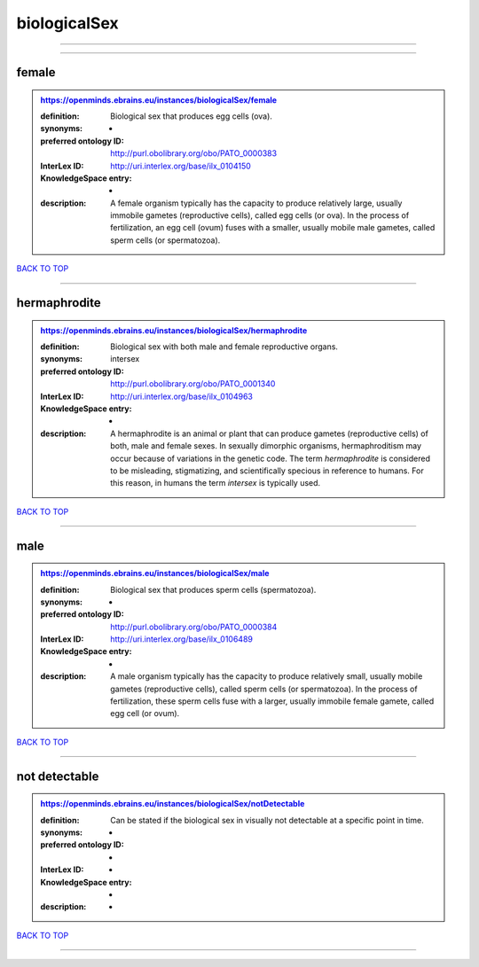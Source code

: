 #############
biologicalSex
#############

------------

------------

female
------

.. admonition:: https://openminds.ebrains.eu/instances/biologicalSex/female

   :definition: Biological sex that produces egg cells (ova).
   :synonyms: -
   :preferred ontology ID: http://purl.obolibrary.org/obo/PATO_0000383
   :InterLex ID: http://uri.interlex.org/base/ilx_0104150
   :KnowledgeSpace entry: -
   :description: A female organism typically has the capacity to produce relatively large, usually immobile gametes (reproductive cells), called egg cells (or ova). In the process of fertilization, an egg cell (ovum) fuses with a smaller, usually mobile male gametes, called sperm cells (or spermatozoa).

`BACK TO TOP <biologicalSex_>`_

------------

hermaphrodite
-------------

.. admonition:: https://openminds.ebrains.eu/instances/biologicalSex/hermaphrodite

   :definition: Biological sex with both male and female reproductive organs.
   :synonyms: intersex
   :preferred ontology ID: http://purl.obolibrary.org/obo/PATO_0001340
   :InterLex ID: http://uri.interlex.org/base/ilx_0104963
   :KnowledgeSpace entry: -
   :description: A hermaphrodite is an animal or plant that can produce gametes (reproductive cells) of both, male and female sexes. In sexually dimorphic organisms, hermaphroditism may occur because of variations in the genetic code. The term *hermaphrodite* is considered to be misleading, stigmatizing, and scientifically specious in reference to humans. For this reason, in humans the term *intersex* is typically used.

`BACK TO TOP <biologicalSex_>`_

------------

male
----

.. admonition:: https://openminds.ebrains.eu/instances/biologicalSex/male

   :definition: Biological sex that produces sperm cells (spermatozoa).
   :synonyms: -
   :preferred ontology ID: http://purl.obolibrary.org/obo/PATO_0000384
   :InterLex ID: http://uri.interlex.org/base/ilx_0106489
   :KnowledgeSpace entry: -
   :description: A male organism typically has the capacity to produce relatively small, usually mobile gametes (reproductive cells), called sperm cells (or spermatozoa). In the process of fertilization, these sperm cells fuse with a larger, usually immobile female gamete, called egg cell (or ovum).

`BACK TO TOP <biologicalSex_>`_

------------

not detectable
--------------

.. admonition:: https://openminds.ebrains.eu/instances/biologicalSex/notDetectable

   :definition: Can be stated if the biological sex in visually not detectable at a specific point in time.
   :synonyms: -
   :preferred ontology ID: -
   :InterLex ID: -
   :KnowledgeSpace entry: -
   :description: -

`BACK TO TOP <biologicalSex_>`_

------------


